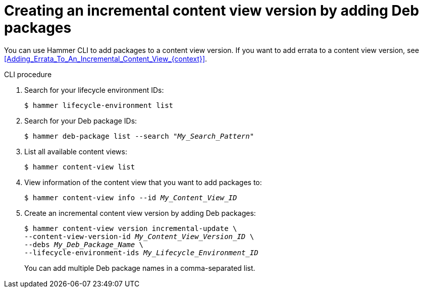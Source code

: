 [id="creating-an-incremental-content-view-version-by-adding-deb-packages"]
= Creating an incremental content view version by adding Deb packages

You can use Hammer CLI to add packages to a content view version.
If you want to add errata to a content view version, see xref:Adding_Errata_To_An_Incremental_Content_View_{context}[].

[id="cli-creating-an-incremental-content-view-version-by-adding-deb-packages"]
.CLI procedure
. Search for your lifecycle environment IDs:
+
[options="nowrap" subs="+quotes"]
----
$ hammer lifecycle-environment list
----
. Search for your Deb package IDs:
+
[options="nowrap" subs="+quotes"]
----
$ hammer deb-package list --search "_My_Search_Pattern_"
----
. List all available content views:
+
[options="nowrap" subs="+quotes"]
----
$ hammer content-view list
----
. View information of the content view that you want to add packages to:
+
[options="nowrap" subs="+quotes"]
----
$ hammer content-view info --id _My_Content_View_ID_
----
. Create an incremental content view version by adding Deb packages:
+
[options="nowrap" subs="+quotes"]
----
$ hammer content-view version incremental-update \
--content-view-version-id _My_Content_View_Version_ID_ \
--debs _My_Deb_Package_Name_ \
--lifecycle-environment-ids _My_Lifecycle_Environment_ID_
----
+
You can add multiple Deb package names in a comma-separated list.
